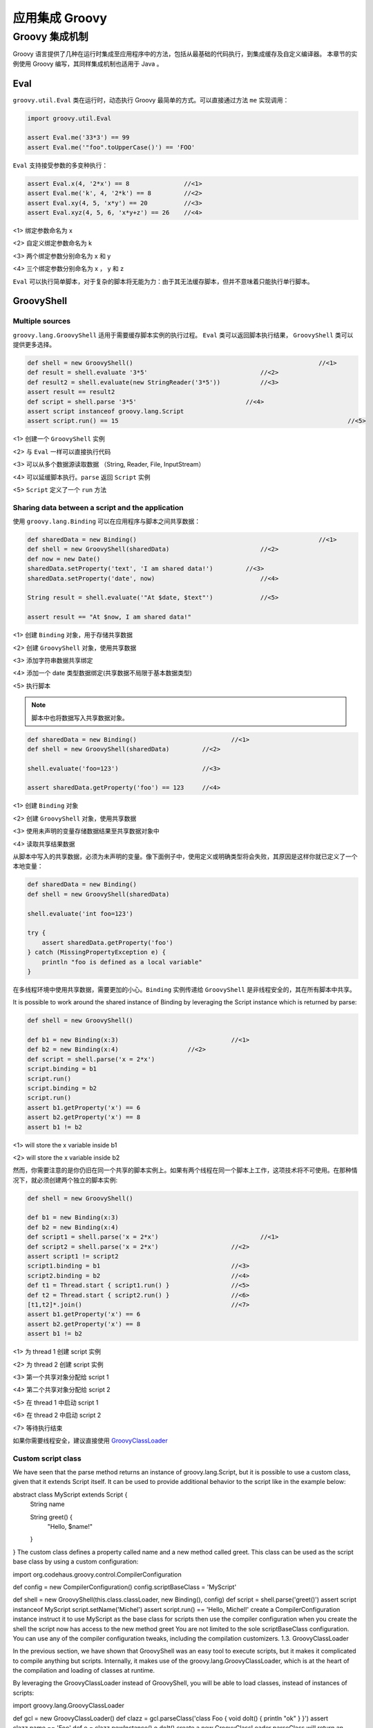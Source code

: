 应用集成 Groovy
===============


Groovy 集成机制
-------------------------------

Groovy 语言提供了几种在运行时集成至应用程序中的方法，包括从最基础的代码执行，到集成缓存及自定义编译器。
本章节的实例使用 Groovy 编写，其同样集成机制也适用于 Java 。

Eval
~~~~~~~~~~~~

``groovy.util.Eval`` 类在运行时，动态执行 Groovy 最简单的方式。可以直接通过方法 ``me`` 实现调用：

.. code-block:: groovy

	import groovy.util.Eval

	assert Eval.me('33*3') == 99
	assert Eval.me('"foo".toUpperCase()') == 'FOO'

``Eval`` 支持接受参数的多变种执行：

.. code-block:: groovy

	assert Eval.x(4, '2*x') == 8               //<1>              
	assert Eval.me('k', 4, '2*k') == 8         //<2>
	assert Eval.xy(4, 5, 'x*y') == 20          //<3>
	assert Eval.xyz(4, 5, 6, 'x*y+z') == 26    //<4>

<1> 绑定参数命名为 x

<2> 自定义绑定参数命名为 k

<3> 两个绑定参数分别命名为 x 和 y

<4> 三个绑定参数分别命名为 x ， y 和 z

``Eval`` 可以执行简单脚本，对于复杂的脚本将无能为力：由于其无法缓存脚本，但并不意味着只能执行单行脚本。

GroovyShell
~~~~~~~~~~~~~~~~~~

Multiple sources
^^^^^^^^^^^^^^^^^^^^^^^^^

``groovy.lang.GroovyShell`` 适用于需要缓存脚本实例的执行过程。
``Eval`` 类可以返回脚本执行结果， ``GroovyShell`` 类可以提供更多选择。

.. code-block:: groovy

	def shell = new GroovyShell()             					//<1>              
	def result = shell.evaluate '3*5'                       	//<2>
	def result2 = shell.evaluate(new StringReader('3*5'))   	//<3>
	assert result == result2
	def script = shell.parse '3*5'                              //<4>
	assert script instanceof groovy.lang.Script
	assert script.run() == 15    								//<5>

<1> 创建一个 ``GroovyShell`` 实例

<2> 与 ``Eval`` 一样可以直接执行代码

<3> 可以从多个数据源读取数据 （String, Reader, File, InputStream）

<4> 可以延缓脚本执行。``parse`` 返回 ``Script`` 实例

<5> ``Script`` 定义了一个 ``run`` 方法

Sharing data between a script and the application
^^^^^^^^^^^^^^^^^^^^^^^^^^^^^^^^^^^^^^^^^^^^^^^^^^

使用 ``groovy.lang.Binding`` 可以在应用程序与脚本之间共享数据：

.. code-block:: groovy
	
	def sharedData = new Binding()          					//<1>                
	def shell = new GroovyShell(sharedData)                 	//<2>
	def now = new Date()
	sharedData.setProperty('text', 'I am shared data!')         //<3>
	sharedData.setProperty('date', now)                     	//<4>

	String result = shell.evaluate('"At $date, $text"')     	//<5>

	assert result == "At $now, I am shared data!"

<1> 创建 ``Binding`` 对象，用于存储共享数据

<2> 创建 ``GroovyShell`` 对象，使用共享数据

<3> 添加字符串数据共享绑定

<4> 添加一个 date 类型数据绑定(共享数据不局限于基本数据类型)

<5> 执行脚本

.. note::
	脚本中也将数据写入共享数据对象。

.. code-block:: groovy
	
	def sharedData = new Binding()        			//<1>                  
	def shell = new GroovyShell(sharedData)         //<2>        

	shell.evaluate('foo=123')                       //<3>        

	assert sharedData.getProperty('foo') == 123     //<4>

<1> 创建 ``Binding`` 对象

<2> 创建 ``GroovyShell`` 对象，使用共享数据

<3> 使用未声明的变量存储数据结果至共享数据对象中

<4> 读取共享结果数据

从脚本中写入的共享数据，必须为未声明的变量。像下面例子中，使用定义或明确类型将会失败，其原因是这样你就已定义了一个本地变量：

.. code-block:: groovy

	def sharedData = new Binding()
	def shell = new GroovyShell(sharedData)

	shell.evaluate('int foo=123')

	try {
	    assert sharedData.getProperty('foo')
	} catch (MissingPropertyException e) {
	    println "foo is defined as a local variable"
	}

在多线程环境中使用共享数据，需要更加的小心。``Binding`` 实例传递给 ``GroovyShell`` 是非线程安全的，其在所有脚本中共享。


It is possible to work around the shared instance of Binding by leveraging the Script instance which is returned by parse:

.. code-block:: groovy

	def shell = new GroovyShell()

	def b1 = new Binding(x:3)    				//<1>                   
	def b2 = new Binding(x:4)                   //<2>    
	def script = shell.parse('x = 2*x')
	script.binding = b1
	script.run()
	script.binding = b2
	script.run()
	assert b1.getProperty('x') == 6
	assert b2.getProperty('x') == 8
	assert b1 != b2

<1> will store the x variable inside b1

<2> will store the x variable inside b2

然而，你需要注意的是你仍旧在同一个共享的脚本实例上。如果有两个线程在同一个脚本上工作，这项技术将不可使用。在那种情况下，就必须创建两个独立的脚本实例:

.. code-block:: groovy

	def shell = new GroovyShell()

	def b1 = new Binding(x:3)
	def b2 = new Binding(x:4)
	def script1 = shell.parse('x = 2*x')     			//<1>       
	def script2 = shell.parse('x = 2*x')            	//<2>
	assert script1 != script2
	script1.binding = b1                            	//<3>
	script2.binding = b2                            	//<4>
	def t1 = Thread.start { script1.run() }         	//<5>
	def t2 = Thread.start { script2.run() }         	//<6>
	[t1,t2]*.join()                                 	//<7>
	assert b1.getProperty('x') == 6
	assert b2.getProperty('x') == 8
	assert b1 != b2

<1> 为 thread 1 创建 script 实例

<2> 为 thread 2 创建 script 实例

<3> 第一个共享对象分配给 script 1

<4> 第二个共享对象分配给 script 2

<5> 在 thread 1 中启动 script 1

<6> 在 thread 2 中启动 script 2

<7> 等待执行结束

如果你需要线程安全，建议直接使用 `GroovyClassLoader <http://www.groovy-lang.org/integrating.html#groovyclassloader>`_


Custom script class
^^^^^^^^^^^^^^^^^^^^^^^^

We have seen that the parse method returns an instance of groovy.lang.Script, but it is possible to use a custom class, given that it extends Script itself. It can be used to provide additional behavior to the script like in the example below:

abstract class MyScript extends Script {
    String name

    String greet() {
        "Hello, $name!"
    }
}
The custom class defines a property called name and a new method called greet. This class can be used as the script base class by using a custom configuration:

import org.codehaus.groovy.control.CompilerConfiguration

def config = new CompilerConfiguration()                                    
config.scriptBaseClass = 'MyScript'                                         

def shell = new GroovyShell(this.class.classLoader, new Binding(), config)  
def script = shell.parse('greet()')                                         
assert script instanceof MyScript
script.setName('Michel')
assert script.run() == 'Hello, Michel!'
create a CompilerConfiguration instance
instruct it to use MyScript as the base class for scripts
then use the compiler configuration when you create the shell
the script now has access to the new method greet
You are not limited to the sole scriptBaseClass configuration. You can use any of the compiler configuration tweaks, including the compilation customizers.
1.3. GroovyClassLoader

In the previous section, we have shown that GroovyShell was an easy tool to execute scripts, but it makes it complicated to compile anything but scripts. Internally, it makes use of the groovy.lang.GroovyClassLoader, which is at the heart of the compilation and loading of classes at runtime.

By leveraging the GroovyClassLoader instead of GroovyShell, you will be able to load classes, instead of instances of scripts:

import groovy.lang.GroovyClassLoader

def gcl = new GroovyClassLoader()                                           
def clazz = gcl.parseClass('class Foo { void doIt() { println "ok" } }')    
assert clazz.name == 'Foo'                                                  
def o = clazz.newInstance()                                                 
o.doIt()                                                                    
create a new GroovyClassLoader
parseClass will return an instance of Class
you can check that the class which is returns is really the one defined in the script
and you can create a new instance of the class, which is not a script
then call any method on it
A GroovyClassLoader keeps a reference of all the classes it created, so it is easy to create a memory leak. In particular, if you execute the same script twice, if it is a String, then you obtain two distinct classes!
import groovy.lang.GroovyClassLoader

def gcl = new GroovyClassLoader()
def clazz1 = gcl.parseClass('class Foo { }')                                
def clazz2 = gcl.parseClass('class Foo { }')                                
assert clazz1.name == 'Foo'                                                 
assert clazz2.name == 'Foo'
assert clazz1 != clazz2                                                     
dynamically create a class named "Foo"
create an identical looking class, using a separate parseClass call
make sure both classes have the same name
but they are actually different!
The reason is that a GroovyClassLoader doesn’t keep track of the source text. If you want to have the same instance, then the source must be a file, like in this example:

def gcl = new GroovyClassLoader()
def clazz1 = gcl.parseClass(file)                                           
def clazz2 = gcl.parseClass(new File(file.absolutePath))                    
assert clazz1.name == 'Foo'                                                 
assert clazz2.name == 'Foo'
assert clazz1 == clazz2                                                     
parse a class from a File
parse a class from a distinct file instance, but pointing to the same physical file
make sure our classes have the same name
but now, they are the same instance
Using a File as input, the GroovyClassLoader is capable of caching the generated class file, which avoids creating multiple classes at runtime for the same source.

1.4. GroovyScriptEngine

The groovy.util.GroovyScriptEngine class provides a flexible foundation for applications which rely on script reloading and script dependencies. While GroovyShell focuses on standalone Script`s and `GroovyClassLoader handles dynamic compilation and loading of any Groovy class, the GroovyScriptEngine will add a layer on top of GroovyClassLoader to handle both script dependencies and reloading.

To illustrate this, we will create a script engine and execute code in an infinite loop. First of all, you need to create a directory with the following script inside:

ReloadingTest.groovy
class Greeter {
    String sayHello() {
        def greet = "Hello, world!"
        greet
    }
}

new Greeter()
then you can execute this code using a GroovyScriptEngine:

def binding = new Binding()
def engine = new GroovyScriptEngine([tmpDir.toURI().toURL()] as URL[])          

while (true) {
    def greeter = engine.run('ReloadingTest.groovy', binding)                   
    println greeter.sayHello()                                                  
    Thread.sleep(1000)
}
create a script engine which will look for sources into our source directory
execute the script, which will return an instance of Greeter
print the greeting message
At this point, you should see a message printed every second:

Hello, world!
Hello, world!
...
Without interrupting the script execution, now replace the contents of the ReloadingTest file with:

ReloadingTest.groovy
class Greeter {
    String sayHello() {
        def greet = "Hello, Groovy!"
        greet
    }
}

new Greeter()
And the message should change to:

Hello, world!
...
Hello, Groovy!
Hello, Groovy!
...
But it is also possible to have a dependency on another script. To illustrate this, create the following file into the same directory, without interrupting the executing script:

Depencency.groovy
class Dependency {
    String message = 'Hello, dependency 1'
}
and update the ReloadingTest script like this:

ReloadingTest.groovy
import Dependency

class Greeter {
    String sayHello() {
        def greet = new Dependency().message
        greet
    }
}

new Greeter()
And this time, the message should change to:

Hello, Groovy!
...
Hello, dependency 1!
Hello, dependency 1!
...
And as a last test, you can update the Dependency.groovy file without touching the ReloadingTest file:

Depencency.groovy
class Dependency {
    String message = 'Hello, dependency 2'
}
And you should observe that the dependent file was reloaded:

Hello, dependency 1!
...
Hello, dependency 2!
Hello, dependency 2!
1.5. CompilationUnit

Ultimately, it is possible to perform more operations during compilation by relying directly on the org.codehaus.groovy.control.CompilationUnit class. This class is responsible for determining the various steps of compilation and would let you introduce new steps or even stop compilation at various phases. This is for example how stub generation is done, for the joint compiler.

However, overriding CompilationUnit is not recommended and should only be done if no other standard solution works.

2. Bean Scripting Framework

The Bean Scripting Framework is an attempt to create an API to allow calling scripting languages from Java. It hasn’t been updated for long and abandoned in favor of the standard JSR-223 API.
The BSF engine for Groovy is implemented by the org.codehaus.groovy.bsf.GroovyEngine class. However, that fact is normally hidden away by the BSF APIs. You just treat Groovy like any of the other scripting languages via the BSF API.

Since Groovy has its own native support for integration with Java, you only need to worry about BSF if you also want to also be able to call other languages, e.g. JRuby or if you want to remain very loosely coupled from your scripting language.
2.1. Getting started

Provided you have Groovy and BSF jars in your classpath, you can use the following Java code to run a sample Groovy script:

String myScript = "println('Hello World')\n  return [1, 2, 3]";
BSFManager manager = new BSFManager();
List answer = (List) manager.eval("groovy", "myScript.groovy", 0, 0, myScript);
assertEquals(3, answer.size());
2.2. Passing in variables

BSF lets you pass beans between Java and your scripting language. You can register/unregister beans which makes them known to BSF. You can then use BSF methods to lookup beans as required. Alternatively, you can declare/undeclare beans. This will register them but also make them available for use directly in your scripting language. This second approach is the normal approach used with Groovy. Here is an example:

BSFManager manager = new BSFManager();
manager.declareBean("xyz", 4, Integer.class);
Object answer = manager.eval("groovy", "test.groovy", 0, 0, "xyz + 1");
assertEquals(5, answer);
2.3. Other calling options

The previous examples used the eval method. BSF makes multiple methods available for your use (see the BSF documentation for more details). One of the other available methods is apply. It allows you to define an anonymous function in your scripting language and apply that function to arguments. Groovy supports this function using closures. Here is an example:

BSFManager manager = new BSFManager();
Vector<String> ignoreParamNames = null;
Vector<Integer> args = new Vector<Integer>();
args.add(2);
args.add(5);
args.add(1);
Integer actual = (Integer) manager.apply("groovy", "applyTest", 0, 0,
        "def summer = { a, b, c -> a * 100 + b * 10 + c }", ignoreParamNames, args);
assertEquals(251, actual.intValue());
2.4. Access to the scripting engine

Although you don’t normally need it, BSF does provide a hook that lets you get directly to the scripting engine. One of the functions which the engine can perform is to invoke a single method call on an object. Here is an example:

BSFManager manager = new BSFManager();
BSFEngine bsfEngine = manager.loadScriptingEngine("groovy");
manager.declareBean("myvar", "hello", String.class);
Object myvar = manager.lookupBean("myvar");
String result = (String) bsfEngine.call(myvar, "reverse", new Object[0]);
assertEquals("olleh", result);
3. JSR 223 javax.script API

JSR-223 is a standard API for calling scripting frameworks in Java. It is available since Java 6 and aims at providing a common framework for calling multiple languages from Java. Groovy provides its own richer integration mechanisms, and if you don’t plan to use multiple languages in the same application, it is recommended that you use the Groovy integration mechanisms instead of the limited JSR-223 API.
Here is how you need to initialize the JSR-223 engine to talk to Groovy from Java:

import javax.script.ScriptEngine;
import javax.script.ScriptEngineManager;
import javax.script.ScriptException;
...
ScriptEngineManager factory = new ScriptEngineManager();
ScriptEngine engine = factory.getEngineByName("groovy");
Then you can execute Groovy scripts easily:

Integer sum = (Integer) engine.eval("(1..10).sum()");
assertEquals(new Integer(55), sum);
It is also possible to share variables:

engine.put("first", "HELLO");
engine.put("second", "world");
String result = (String) engine.eval("first.toLowerCase() + ' ' + second.toUpperCase()");
assertEquals("hello WORLD", result);
This next example illustrates calling an invokable function:

import javax.script.Invocable;
...
ScriptEngineManager factory = new ScriptEngineManager();
ScriptEngine engine = factory.getEngineByName("groovy");
String fact = "def factorial(n) { n == 1 ? 1 : n * factorial(n - 1) }";
engine.eval(fact);
Invocable inv = (Invocable) engine;
Object[] params = {5};
Object result = inv.invokeFunction("factorial", params);
assertEquals(new Integer(120), result);
The engine keeps per default hard references to the script functions. To change this you should set a engine level scoped attribute to the script context of the name #jsr223.groovy.engine.keep.globals with a String being phantom to use phantom references, weak to use weak references or soft to use soft references - casing is ignored. Any other string will cause the use of hard references.